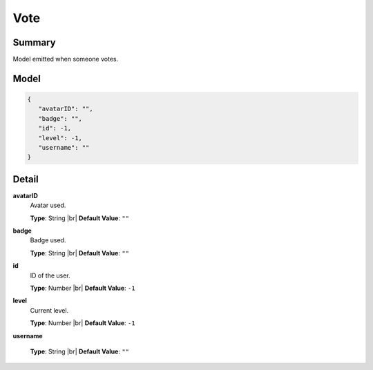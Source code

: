 ====
Vote
====

.. |br| raw:: html

    <br />


.. role:: dt
   :class: datatype


Summary
-------

Model emitted when someone votes.


Model
-----

.. code-block:: Javascript

   {
      "avatarID": "",
      "badge": "",
      "id": -1,
      "level": -1,
      "username": ""
   }


Detail
------

**avatarID**
   Avatar used.

   **Type**: :dt:`String` |br|
   **Default Value**: ``""``
   

**badge**
   Badge used.

   **Type**: :dt:`String` |br|
   **Default Value**: ``""``
   

**id**
   ID of the user.
   
   **Type**: :dt:`Number` |br|
   **Default Value**: ``-1``


**level**
   Current level.

   **Type**: :dt:`Number` |br|
   **Default Value**: ``-1``
   

**username**

   **Type**: :dt:`String` |br|
   **Default Value**: ``""``
